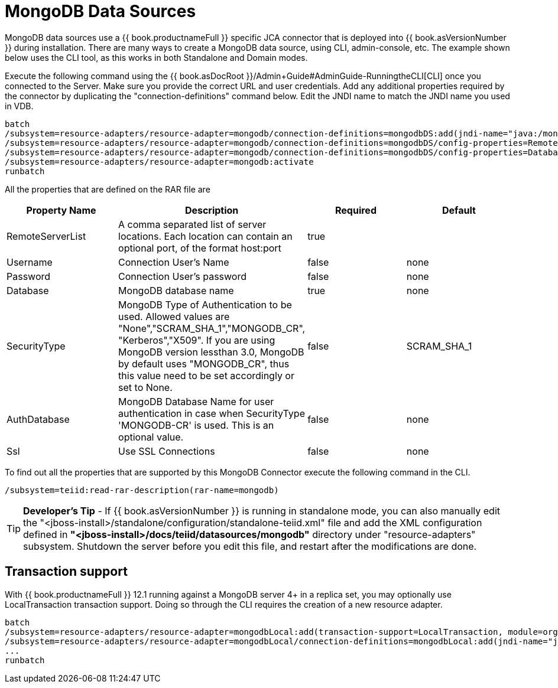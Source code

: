 
= MongoDB Data Sources

MongoDB data sources use a {{ book.productnameFull }} specific JCA connector that is deployed into {{ book.asVersionNumber }} during installation. There are many ways to create a MongoDB data source, using CLI,
admin-console, etc. The example shown below uses the CLI tool, as this works in both Standalone and Domain modes.

Execute the following command using the {{ book.asDocRoot }}/Admin+Guide#AdminGuide-RunningtheCLI[CLI] once you connected to the Server. Make sure you provide the correct URL and user credentials. Add any additional properties required by the connector by duplicating the "connection-definitions" command below. Edit the JNDI name to match the JNDI name you used in VDB.

[source]
----
batch
/subsystem=resource-adapters/resource-adapter=mongodb/connection-definitions=mongodbDS:add(jndi-name="java:/mongoDS", class-name=org.teiid.resource.adapter.mongodb.MongoDBManagedConnectionFactory, enabled=true, use-java-context=true)
/subsystem=resource-adapters/resource-adapter=mongodb/connection-definitions=mongodbDS/config-properties=RemoteServerList:add(value="{host}:27017")
/subsystem=resource-adapters/resource-adapter=mongodb/connection-definitions=mongodbDS/config-properties=Database:add(value="{db-name}")
/subsystem=resource-adapters/resource-adapter=mongodb:activate
runbatch
----

All the properties that are defined on the RAR file are

|===
|Property Name |Description |Required |Default

|RemoteServerList
|A comma separated list of server locations. Each location can contain an optional port, of the format host:port
|true
|

|Username
|Connection User’s Name
|false
|none

|Password
|Connection User’s password
|false
|none

|Database
|MongoDB database name
|true
|none

|SecurityType
|MongoDB Type of Authentication to be used. Allowed values are "None","SCRAM_SHA_1","MONGODB_CR", "Kerberos","X509". If you are using MongoDB version lessthan 3.0, MongoDB by default uses "MONGODB_CR", thus this value need to be set accordingly or set to None.
|false
|SCRAM_SHA_1

|AuthDatabase
|MongoDB Database Name for user authentication in case when SecurityType 'MONGODB-CR' is used. This is an optional value.
|false
|none

|Ssl
|Use SSL Connections
|false
|none
|===

To find out all the properties that are supported by this MongoDB Connector execute the following command in the CLI.

[source,java]
----
/subsystem=teiid:read-rar-description(rar-name=mongodb)
----

TIP: *Developer’s Tip* - If {{ book.asVersionNumber }} is running in standalone mode, you can also manually edit the "<jboss-install>/standalone/configuration/standalone-teiid.xml" file and add the XML configuration defined in *"<jboss-install>/docs/teiid/datasources/mongodb"* directory under "resource-adapters" subsystem. Shutdown the server before you edit this file, and restart after the modifications are done.

== Transaction support

With {{ book.productnameFull }} 12.1 running against a MongoDB server 4+ in a replica set, you may optionally use LocalTransaction transaction support.  Doing so through the CLI requires the creation of a new resource adapter.

[source]
----
batch
/subsystem=resource-adapters/resource-adapter=mongodbLocal:add(transaction-support=LocalTransaction, module=org.jboss.teiid.resource-adapter.mongodb:main
/subsystem=resource-adapters/resource-adapter=mongodbLocal/connection-definitions=mongodbLocal:add(jndi-name="java:/mongoDS", class-name=org.teiid.resource.adapter.mongodb.MongoDBManagedConnectionFactory, enabled=true, use-java-context=true)
...
runbatch
----

